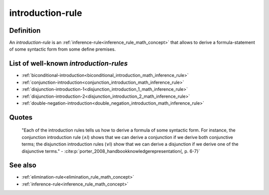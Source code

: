 .. _introduction_rule_math_concept:

introduction-rule
==================

Definition
----------

An *introduction-rule* is an :ref:`inference-rule<inference_rule_math_concept>` that allows to derive a formula-statement of some syntactic form from some define premises.

List of well-known *introduction-rules*
-----------------------------------------

* :ref:`biconditional-introduction<biconditional_introduction_math_inference_rule>`
* :ref:`conjunction-introduction<conjunction_introduction_math_inference_rule>`
* :ref:`disjunction-introduction-1<disjunction_introduction_1_math_inference_rule>`
* :ref:`disjunction-introduction-2<disjunction_introduction_2_math_inference_rule>`
* :ref:`double-negation-introduction<double_negation_introduction_math_inference_rule>`

Quotes
-------

    "Each of the introduction rules tells us how to derive a formula of some syntactic form. For instance, the conjunction introduction rule (∧I) shows that we can derive a conjunction if we derive both conjunctive terms; the disjunction introduction rules (∨I) show that we can derive a disjunction if we derive one of the disjunctive terms."
    - :cite:p:`porter_2008_handbookknowledgerepresentation{, p. 6-7}`

See also
---------

* :ref:`elimination-rule<elimination_rule_math_concept>`
* :ref:`inference-rule<inference_rule_math_concept>`

